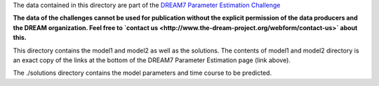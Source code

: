 The data contained in this directory are part of the `DREAM7 Parameter Estimation Challenge <http://www.the-dream-project.org/challenges/network-topology-and-parameter-inference-challenge>`_

**The data of the challenges cannot be used for publication without the explicit permission of the data producers and the 
DREAM organization. Feel free to `contact us <http://www.the-dream-project.org/webform/contact-us>` about this.**

This directory contains the model1 and model2 as well as the solutions.
The contents of model1 and model2 directory is an exact copy of the links at the
bottom of the DREAM7 Parameter Estimation page (link above).

The ./solutions directory contains the model parameters and time course to be predicted.
